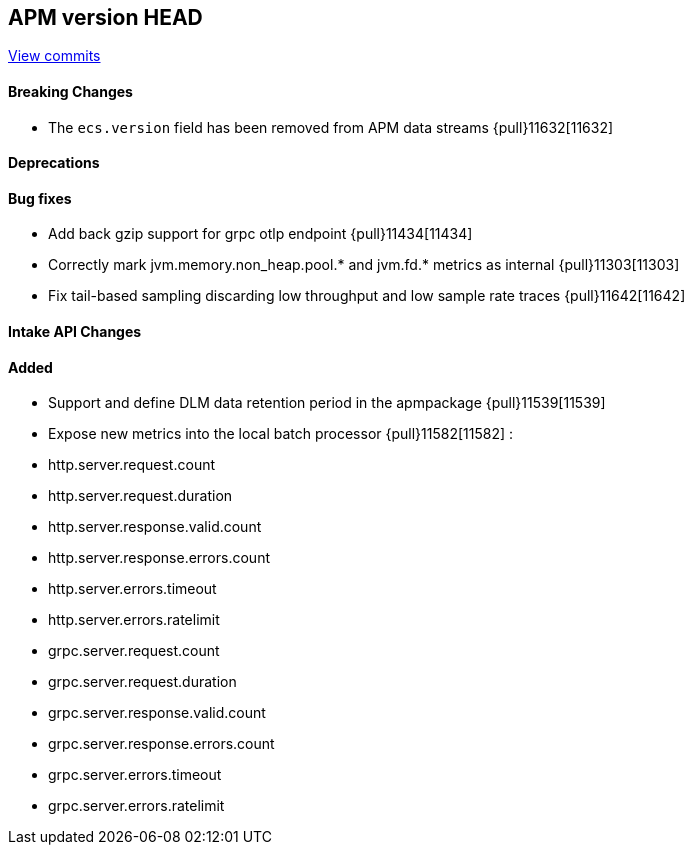 [[release-notes-head]]
== APM version HEAD

https://github.com/elastic/apm-server/compare/8.10\...main[View commits]

[float]
==== Breaking Changes
- The `ecs.version` field has been removed from APM data streams {pull}11632[11632]

[float]
==== Deprecations

[float]
==== Bug fixes
- Add back gzip support for grpc otlp endpoint {pull}11434[11434]
- Correctly mark jvm.memory.non_heap.pool.* and jvm.fd.* metrics as internal {pull}11303[11303]
- Fix tail-based sampling discarding low throughput and low sample rate traces {pull}11642[11642]

[float]
==== Intake API Changes

[float]
==== Added
- Support and define DLM data retention period in the apmpackage {pull}11539[11539]
- Expose new metrics into the local batch processor {pull}11582[11582] :
	- http.server.request.count
	- http.server.request.duration
	- http.server.response.valid.count
	- http.server.response.errors.count
	- http.server.errors.timeout
	- http.server.errors.ratelimit
	- grpc.server.request.count
	- grpc.server.request.duration
	- grpc.server.response.valid.count
	- grpc.server.response.errors.count
	- grpc.server.errors.timeout
	- grpc.server.errors.ratelimit
